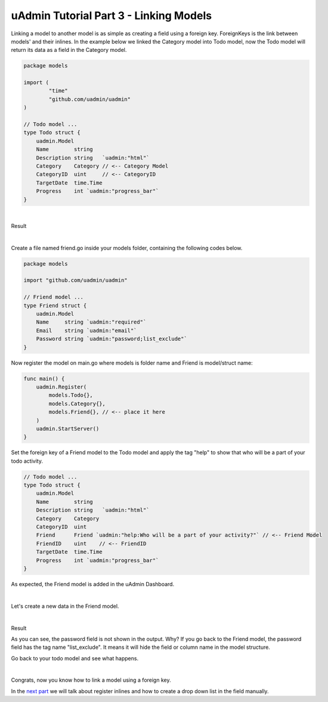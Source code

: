 uAdmin Tutorial Part 3 - Linking Models
=======================================
Linking a model to another model is as simple as creating a field using a foreign key. ForeignKeys is the link between models' and their inlines. In the example below we linked the Category model into Todo model, now the Todo model will return its data as a field in the Category model.

.. code-block:: go

    package models

    import (
	    "time"
	    "github.com/uadmin/uadmin"
    )

    // Todo model ...
    type Todo struct {
        uadmin.Model
        Name        string
        Description string   `uadmin:"html"`
        Category    Category // <-- Category Model
        CategoryID  uint     // <-- CategoryID
        TargetDate  time.Time
        Progress    int `uadmin:"progress_bar"`
    }

|

Result

.. image:: assets/categoryaddedintodo.png

|

Create a file named friend.go inside your models folder, containing the following codes below.

.. code-block:: go

    package models

    import "github.com/uadmin/uadmin"

    // Friend model ...
    type Friend struct {
        uadmin.Model
        Name     string `uadmin:"required"`
        Email    string `uadmin:"email"`
        Password string `uadmin:"password;list_exclude"`
    }

Now register the model on main.go where models is folder name and Friend is model/struct name:

.. code-block:: go

    func main() {
        uadmin.Register(
            models.Todo{},
            models.Category{},
            models.Friend{}, // <-- place it here
        )
        uadmin.StartServer()
    }

Set the foreign key of a Friend model to the Todo model and apply the tag "help" to show that who will be a part of your todo activity.

.. code-block:: go

    // Todo model ...
    type Todo struct {
        uadmin.Model
        Name        string
        Description string   `uadmin:"html"`
        Category    Category
        CategoryID  uint
        Friend      Friend `uadmin:"help:Who will be a part of your activity?"` // <-- Friend Model
        FriendID    uint    // <-- FriendID
        TargetDate  time.Time
        Progress    int `uadmin:"progress_bar"`
    }

As expected, the Friend model is added in the uAdmin Dashboard.

.. image:: assets/friendsmodelselected.png

|

Let's create a new data in the Friend model.

.. image:: assets/friendsdata.png

|

Result

.. image:: assets/friendsdataoutput.png

As you can see, the password field is not shown in the output. Why? If you go back to the Friend model, the password field has the tag name "list_exclude". It means it will hide the field or column name in the model structure.

Go back to your todo model and see what happens.

.. image:: assets/friendsaddedintodo.png

|

Congrats, now you know how to link a model using a foreign key.

In the `next part`_ we will talk about register inlines and how to create a drop down list in the field manually.

.. _next part: https://uadmin.readthedocs.io/en/latest/tutorial/part4.html